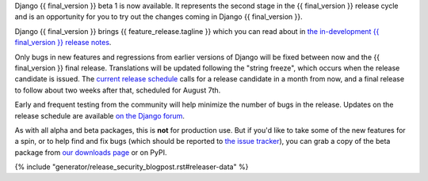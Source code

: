 Django {{ final_version }} beta 1 is now available. It represents the second
stage in the {{ final_version }} release cycle and is an opportunity for you to
try out the changes coming in Django {{ final_version }}.

Django {{ final_version }} brings {{ feature_release.tagline }} which you can
read about in `the in-development {{ final_version }} release notes
<https://docs.djangoproject.com/en/dev/releases/{{ final_version }}/>`_.

Only bugs in new features and regressions from earlier versions of Django will
be fixed between now and the {{ final_version }} final release. Translations will be updated
following the "string freeze", which occurs when the release candidate is
issued. The `current release schedule
<https://code.djangoproject.com/wiki/Version{{ final_version }}Roadmap#schedule>`_ calls for a
release candidate in a month from now, and a final release to follow about two
weeks after that, scheduled for August 7th.

Early and frequent testing from the community will help minimize the number of
bugs in the release. Updates on the release schedule are available `on the
Django forum <{{ feature_release.forum_post }}>`_.

As with all alpha and beta packages, this is **not** for production use. But if
you'd like to take some of the new features for a spin, or to help find and fix
bugs (which should be reported to `the issue tracker
<https://code.djangoproject.com/newticket>`_), you can grab a copy of the beta
package from `our downloads page <https://www.djangoproject.com/download/>`_ or
on PyPI.

{% include "generator/release_security_blogpost.rst#releaser-data" %}
